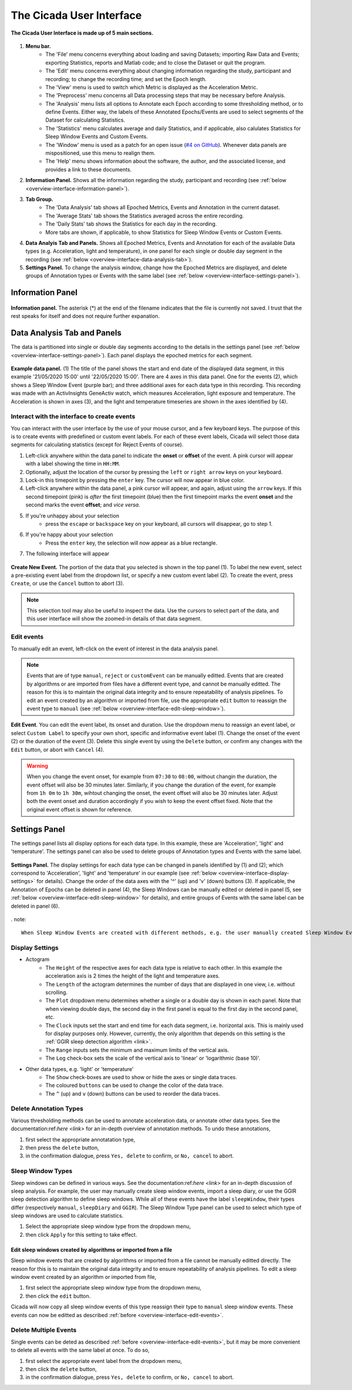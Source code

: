 .. _overview-interface-top:

=========================
The Cicada User Interface
=========================

.. figure:: images/overview-interface-1.png
    :align: center
    :width: 656px

    **The Cicada User Interface is made up of 5 main sections.**

1. **Menu bar.**
    - The 'File' menu concerns everything about loading and saving Datasets; importing Raw Data and Events; exporting Statistics, reports and Matlab code; and to close the Dataset or quit the program.
    - The 'Edit' menu concerns everything about changing information regarding the study, participant and recording; to change the recording time; and set the Epoch length.
    - The 'View' menu is used to switch which Metric is displayed as the Acceleration Metric.
    - The 'Preprocess' menu concerns all Data processing steps that may be necessary before Analysis.
    - The 'Analysis' menu lists all options to Annotate each Epoch according to some thresholding method, or to define Events. Either way, the labels of these Annotated Epochs/Events are used to select segments of the Dataset for calculating Statistics.
    - The 'Statistics' menu calculates average and daily Statistics, and if applicable, also calulates Statistics for Sleep Window Events and Custom Events.
    - The 'Window' menu is used as a patch for an open issue (`#4 on GitHub <https://github.com/rickwassing/cicada-develop/issues>`_). Whenever data panels are mispositioned, use this menu to realign them.
    - The 'Help' menu shows information about the software, the author, and the associated license, and provides a link to these documents.
2. **Information Panel.** Shows all the information regarding the study, participant and recording (see :ref:`below <overview-interface-information-panel>`).
3. **Tab Group.**
    - The 'Data Analysis' tab shows all Epoched Metrics, Events and Annotation in the current dataset.
    - The 'Average Stats' tab shows the Statistics averaged across the entire recording.
    - The 'Daily Stats' tab shows the Statistics for each day in the recording.
    - More tabs are shown, if applicable, to show Statistics for Sleep Window Events or Custom Events.
4. **Data Analyis Tab and Panels.** Shows all Epoched Metrics, Events and Annotation for each of the available Data types (e.g. Acceleration, light and temperature), in one panel for each single or double day segment in the recording (see :ref:`below <overview-interface-data-analysis-tab>`).
5. **Settings Panel.** To change the analysis window, change how the Epoched Metrics are displayed, and delete groups of Annotation types or Events with the same label (see :ref:`below <overview-interface-settings-panel>`).

.. _overview-interface-information-panel:

Information Panel
=================

.. figure:: images/overview-interface-2.png
    :align: center
    :width: 248px
    
    **Information panel.** The asterisk (*) at the end of the filename indicates that the file is currently not saved. I trust that the rest speaks for itself and does not require further expanation.

.. _overview-interface-data-analysis-tab:

Data Analysis Tab and Panels
============================

The data is partitioned into single or double day segments according to the details in the settings panel (see :ref:`below <overview-interface-settings-panel>`). Each panel displays the epoched metrics for each segment.

.. figure:: images/overview-interface-3.png
    :align: center
    :width: 735px
    
    **Example data panel.** (1) The title of the panel shows the start and end date of the displayed data segment, in this example '21/05/2020 15:00' until '22/05/2020 15:00'. There are 4 axes in this data panel. One for the events (2), which shows a Sleep Window Event (purple bar); and three additional axes for each data type in this recording. This recording was made with an ActivInsights GeneActiv watch, which measures Acceleration, light exposure and temperature. The Acceleration is shown in axes (3), and the light and temperature timeseries are shown in the axes identified by (4).

.. _overview-interface-create-events:

Interact with the interface to create events
--------------------------------------------

You can interact with the user interface by the use of your mouse cursor, and a few keyboard keys. The purpose of this is to create events with predefined or custom event labels. For each of these event labels, Cicada will select those data segments for calculating statistics (except for Reject Events of course).

1. Left-click anywhere within the data panel to indicate the **onset** or **offset** of the event. A pink cursor will appear with a label showing the time in ``HH:MM``.
2. Optionally, adjust the location of the cursor by pressing the ``left`` or ``right arrow`` keys on your keyboard.
3. Lock-in this timepoint by pressing the ``enter`` key. The cursor will now appear in blue color.
4. Left-click anywhere within the data panel, a pink cursor will appear, and again, adjust using the ``arrow`` keys. If this second timepoint (pink) is *after* the first timepoint (blue) then the first timepoint marks the event **onset** and the second marks the event **offset**; and *vice versa*.
5. If you're unhappy about your selection
    - press the ``escape`` or ``backspace`` key on your keyboard, all cursors will disappear, go to step 1.
6. If you're happy about your selection
    - Press the ``enter`` key, the selection will now appear as a blue rectangle.
7. The following interface will appear

.. figure:: images/overview-interface-4.png
    :align: center
    :width: 608px
    
    **Create New Event.** The portion of the data that you selected is shown in the top panel (1). To label the new event, select a pre-existing event label from the dropdown list, or specify a new custom event label (2). To create the event, press ``Create``, or use the ``Cancel`` button to abort (3).

.. note::

    This selection tool may also be useful to inspect the data. Use the cursors to select part of the data, and this user interface will show the zoomed-in details of that data segment.

.. _overview-interface-edit-events:

Edit events
-----------

To manually edit an event, left-click on the event of interest in the data analysis panel.

.. note::

    Events that are of type ``manual``, ``reject`` or ``customEvent`` can be manually editted. Events that are created by algorithms or are imported from files have a different event type, and cannot be manually editted. The reason for this is to maintain the original data integrity and to ensure repeatability of analysis pipelines. To edit an event created by an algorithm or imported from file, use the appropriate ``edit`` button to reassign the event type to ``manual`` (see :ref:`below <overview-interface-edit-sleep-window>`).

.. figure:: images/overview-interface-5.png
    :align: center
    :width: 451px

    **Edit Event**. You can edit the event label, its onset and duration. Use the dropdown menu to reassign an event label, or select ``Custom Label`` to specify your own short, specific and informative event label (1). Change the onset of the event (2) or the duration of the event (3). Delete this single event by using the ``Delete`` button, or confirm any changes with the ``Edit`` button, or abort with ``Cancel`` (4).

.. warning::

    When you change the event onset, for example from ``07:30`` to ``08:00``, without changin the duration, the event offset will also be 30 minutes later. Similarly, if you change the duration of the event, for example from ``1h 0m`` to ``1h 30m``, wihtout changing the onset, the event offset will also be 30 minutes later. Adjust both the event onset and duration accordingly if you wish to keep the event offset fixed. Note that the original event offset is shown for reference.

.. _overview-interface-settings-panel:

Settings Panel
==============

The settings panel lists all display options for each data type. In this example, these are 'Acceleration', 'light' and 'temperature'. The settings panel can also be used to delete groups of Annotation types and Events with the same label.

.. figure:: images/overview-interface-6.png
    :align: center
    :width: 360px
    
    **Settings Panel.** The display settings for each data type can be changed in panels identified by (1) and (2); which correspond to 'Acceleration', 'light' and 'temperature' in our example (see :ref:`below <overview-interface-display-settings>` for details). Change the order of the data axes with the '^' (up) and 'v' (down) buttons (3). If applicable, the Annotation of Epochs can be deleted in panel (4), the Sleep Windows can be manually edited or deleted in panel (5, see :ref:`below <overview-interface-edit-sleep-window>` for details), and entire groups of Events with the same label can be deleted in panel (6).

. note::

    When Sleep Window Events are created with different methods, e.g. the user manually created Sleep Window Events and also imported a sleep diary, then there are two sets of Sleep Window Events, one of type ``manual`` and one of type ``sleepDiary``. However, Cicada can only use one set to define Sleep Periods and calculate the sleep Statistics. The user must choose, by use of the Sleep Window type dropdown list, which Event type Cicada should use. Similarly, when the same data type is Annotated with different methods, the Annotation type refers to the used method. Again, the user has to choose which Annotation type should be used to calculate Statistics.

.. _overview-interface-display-settings:

Display Settings
----------------

- Actogram
    - The ``Height`` of the respective axes for each data type is relative to each other. In this example the acceleration axis is 2 times the height of the light and temperature axes.
    - The ``Length`` of the actogram determines the number of days that are displayed in one view, i.e. without scrolling.
    - The ``Plot`` dropdown menu determines whether a single or a double day is shown in each panel. Note that when viewing double days, the second day in the first panel is equal to the first day in the second panel, etc.
    - The ``Clock`` inputs set the start and end time for each data segment, i.e. horizontal axis. This is mainly used for display purposes only. However, currently, the only algorithm that depends on this setting is the :ref:`GGIR sleep detection algorithm <link>`.
    - The ``Range`` inputs sets the minimum and maximum limits of the vertical axis.
    - The ``Log`` check-box sets the scale of the vertical axis to 'linear' or 'logarithmic (base 10)'.
- Other data types, e.g. 'light' or 'temperature'
    - The ``Show`` check-boxes are used to show or hide the axes or single data traces.
    - The coloured ``buttons`` can be used to change the color of the data trace.
    - The ``^`` (up) and ``v`` (down) buttons can be used to reorder the data traces.

.. _overview-interface-delete-annotation-type:

Delete Annotation Types
-----------------------

Various thresholding methods can be used to annotate acceleration data, or annotate other data types. See the documentation:ref:`here <link>` for an in-depth overview of annotation methods. To undo these annotations, 

1. first select the appropriate annotatation type, 
2. then press the ``delete`` button,
3. in the confirmation dialogue, press ``Yes, delete`` to confirm, or ``No, cancel`` to abort.

.. _overview-interface-edit-sleep-window:

Sleep Window Types
------------------

Sleep windows can be defined in various ways. See the documentation:ref:`here <link>` for an in-depth discussion of sleep analysis. For example, the user may manually create sleep window events, import a sleep diary, or use the GGIR sleep detection algorithm to define sleep windows. While all of these events have the label ``sleepWindow``, their types differ (respectively ``manual``, ``sleepDiary`` and ``GGIR``). The Sleep Window Type panel can be used to select which type of sleep windows are used to calculate statistics. 

1. Select the appropriate sleep window type from the dropdown menu, 
2. then click ``Apply`` for this setting to take effect.

Edit sleep windows created by algorithms or imported from a file
^^^^^^^^^^^^^^^^^^^^^^^^^^^^^^^^^^^^^^^^^^^^^^^^^^^^^^^^^^^^^^^^

Sleep window events that are created by algorithms or imported from a file cannot be manually editted directly. The reason for this is to maintain the original data integrity and to ensure repeatability of analysis pipelines. To edit a sleep window event created by an algorithm or imported from file,

1. first select the appropriate sleep window type from the dropdown menu, 
2. then click the ``edit`` button.

Cicada will now copy all sleep window events of this type reassign their type to ``manual`` sleep window events. These events can now be editted as described :ref:`before <overview-interface-edit-events>`.

Delete Multiple Events
----------------------

Single events can be deted as described :ref:`before <overview-interface-edit-events>`, but it may be more convenient to delete all events with the same label at once. To do so,

1. first select the appropriate event label from the dropdown menu, 
2. then click the ``delete`` button,
3. in the confirmation dialogue, press ``Yes, delete`` to confirm, or ``No, cancel`` to abort.